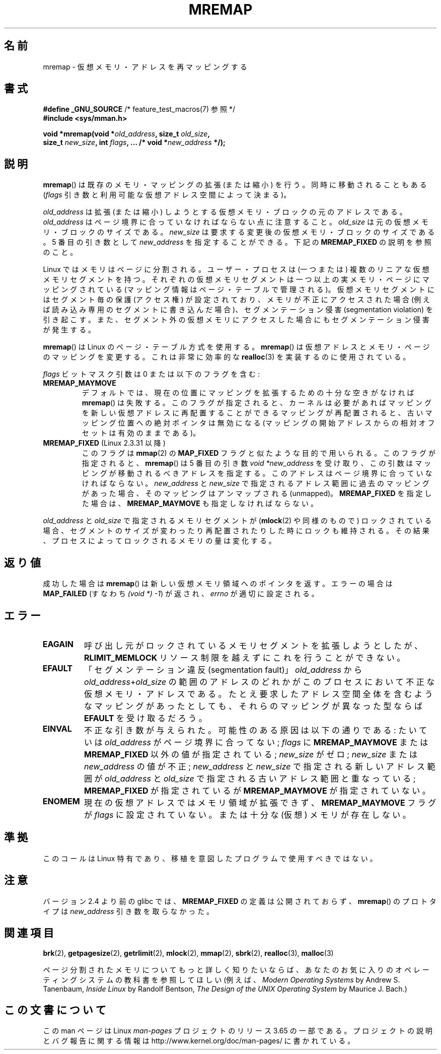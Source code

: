 .\" Copyright (c) 1996 Tom Bjorkholm <tomb@mydata.se>
.\"
.\" %%%LICENSE_START(GPLv2+_DOC_FULL)
.\" This is free documentation; you can redistribute it and/or
.\" modify it under the terms of the GNU General Public License as
.\" published by the Free Software Foundation; either version 2 of
.\" the License, or (at your option) any later version.
.\"
.\" The GNU General Public License's references to "object code"
.\" and "executables" are to be interpreted as the output of any
.\" document formatting or typesetting system, including
.\" intermediate and printed output.
.\"
.\" This manual is distributed in the hope that it will be useful,
.\" but WITHOUT ANY WARRANTY; without even the implied warranty of
.\" MERCHANTABILITY or FITNESS FOR A PARTICULAR PURPOSE.  See the
.\" GNU General Public License for more details.
.\"
.\" You should have received a copy of the GNU General Public
.\" License along with this manual; if not, see
.\" <http://www.gnu.org/licenses/>.
.\" %%%LICENSE_END
.\"
.\" 1996-04-11 Tom Bjorkholm <tomb@mydata.se>
.\"            First version written (1.3.86)
.\" 1996-04-12 Tom Bjorkholm <tomb@mydata.se>
.\"            Update for Linux 1.3.87 and later
.\" 2005-10-11 mtk: Added NOTES for MREMAP_FIXED; revised EINVAL text.
.\"
.\"*******************************************************************
.\"
.\" This file was generated with po4a. Translate the source file.
.\"
.\"*******************************************************************
.\"
.\" Japanese Version Copyright (c) 1997 HANATAKA Shinya
.\"         all rights reserved.
.\" Translated 1997-02-23, HANATAKA Shinya <hanataka@abyss.rim.or.jp>
.\" Updated 2002-11-26, Kentaro Shirakata <argrath@ub32.org>
.\" Updated 2005-10-09, Kentaro Shirakata <argrath@ub32.org>
.\" Updated 2006-04-16, Akihiro MOTOKI <amotoki@dd.iij4u.or.jp>, LDP v2.28
.\" Updated 2012-05-01, Akihiro MOTOKI <amotoki@gmail.com>
.\" Updated 2013-03-26, Akihiro MOTOKI <amotoki@gmail.com>
.\" Updated 2013-07-22, Akihiro MOTOKI <amotoki@gmail.com>
.\"
.TH MREMAP 2 2010\-06\-10 Linux "Linux Programmer's Manual"
.SH 名前
mremap \- 仮想メモリ・アドレスを再マッピングする
.SH 書式
.nf
\fB#define _GNU_SOURCE\fP         /* feature_test_macros(7) 参照 */
.br
\fB#include <sys/mman.h>\fP
.sp
\fBvoid *mremap(void *\fP\fIold_address\fP\fB, size_t \fP\fIold_size\fP\fB,\fP
\fB             size_t \fP\fInew_size\fP\fB, int \fP\fIflags\fP\fB, ... /* void *\fP\fInew_address\fP\fB */);\fP
.fi
.SH 説明
\fBmremap\fP()  は既存のメモリ・マッピングの拡張 (または縮小) を行う。 同時に移動されることもある (\fIflags\fP
引き数と利用可能な仮想アドレス空間によって決まる)。

\fIold_address\fP は拡張 (または縮小) しようとする仮想メモリ・ブロック の元のアドレスである。\fIold_address\fP
はページ境界に合っていなければ ならない点に注意すること。\fIold_size\fP は元の仮想メモリ・ブロックの サイズである。 \fInew_size\fP
は要求する変更後の仮想メモリ・ブロックのサイズである。 5 番目の引き数として \fInew_address\fP を指定することができる。下記の
\fBMREMAP_FIXED\fP の説明を参照のこと。

Linux ではメモリはページに分割される。ユーザー・プロセスは (一つまたは)  複数のリニアな仮想メモリセグメントを持つ。
それぞれの仮想メモリセグメントは一つ以上の実メモリ・ページ にマッピングされている (マッピング情報はページ・テーブルで管理される)。
仮想メモリセグメントにはセグメント毎の保護 (アクセス権) が設定されており、 メモリが不正にアクセスされた場合 (例えば読み込み専用のセグメントに
書き込んだ場合)、セグメンテーション侵害 (segmentation violation) を
引き起こす。また、セグメント外の仮想メモリにアクセスした場合にも セグメンテーション侵害が発生する。

\fBmremap\fP()  は Linux のページ・テーブル方式を使用する。 \fBmremap\fP()
は仮想アドレスとメモリ・ページのマッピングを変更する。これは非常に効率的な \fBrealloc\fP(3)  を実装するのに使用されている。

\fIflags\fP ビットマスク引数は 0 または以下のフラグを含む:
.TP 
\fBMREMAP_MAYMOVE\fP
デフォルトでは、現在の位置にマッピングを拡張するための 十分な空きがなければ \fBmremap\fP()  は失敗する。
このフラグが指定されると、カーネルは必要があればマッピングを 新しい仮想アドレスに再配置することができる
マッピングが再配置されると、古いマッピング位置への絶対ポインタは 無効になる (マッピングの開始アドレスからの相対オフセットは有効のままである)。
.TP 
\fBMREMAP_FIXED\fP (Linux 2.3.31 以降)
このフラグは \fBmmap\fP(2)  の \fBMAP_FIXED\fP フラグと似たような目的で用いられる。 このフラグが指定されると、
\fBmremap\fP()  は 5 番目の引き数 \fIvoid\ *new_address\fP
を受け取り、この引数はマッピングが移動されるべきアドレスを指定する。 このアドレスはページ境界に合っていなければならない。 \fInew_address\fP
と \fInew_size\fP で指定されるアドレス範囲に過去のマッピングがあった場合、 そのマッピングはアンマップされる (unmapped)。
\fBMREMAP_FIXED\fP を指定した場合は、 \fBMREMAP_MAYMOVE\fP も指定しなければならない。
.PP
\fIold_address\fP と \fIold_size\fP で指定されるメモリセグメントが (\fBmlock\fP(2)  や同様のもので)
ロックされている場合、セグメントのサイズが変わったり 再配置されたりした時にロックも維持される。
その結果、プロセスによってロックされるメモリの量は変化する。
.SH 返り値
成功した場合は \fBmremap\fP()  は新しい仮想メモリ領域へのポインタを返す。 エラーの場合は \fBMAP_FAILED\fP (すなわち
\fI(void\ *)\ \-1\fP) が返され、 \fIerrno\fP が適切に設定される。
.SH エラー
.TP 
\fBEAGAIN\fP
呼び出し元がロックされているメモリセグメントを拡張しようとしたが、 \fBRLIMIT_MEMLOCK\fP リソース制限を越えずにこれを行うことができない。
.TP 
\fBEFAULT\fP
「セグメンテーション違反(segmentation fault)」 \fIold_address\fP から
\fIold_address\fP+\fIold_size\fP の 範囲のアドレスのどれかがこのプロセスにおいて不正な仮想メモリ・アドレスである。
たとえ要求したアドレス空間全体を含むようなマッピングがあったとしても、 それらのマッピングが異なった型ならば \fBEFAULT\fP を受け取るだろう。
.TP 
\fBEINVAL\fP
不正な引き数が与えられた。 可能性のある原因は以下の通りである: たいていは \fIold_address\fP がページ境界に 合ってない;
\fIflags\fP に \fBMREMAP_MAYMOVE\fP または \fBMREMAP_FIXED\fP 以外の値が指定されている; \fInew_size\fP
がゼロ; \fInew_size\fP または \fInew_address\fP の値が不正; \fInew_address\fP と \fInew_size\fP
で指定される新しいアドレス範囲が \fIold_address\fP と \fIold_size\fP で指定される古いアドレス範囲と重なっている;
\fBMREMAP_FIXED\fP が指定されているが \fBMREMAP_MAYMOVE\fP が指定されていない。
.TP 
\fBENOMEM\fP
現在の仮想アドレスではメモリ領域が拡張できず、 \fBMREMAP_MAYMOVE\fP フラグが \fIflags\fP に設定されていない。 または十分な
(仮想) メモリが存在しない。
.SH 準拠
.\" 4.2BSD had a (never actually implemented)
.\" .BR mremap (2)
.\" call with completely different semantics.
このコールは Linux 特有であり、移植を意図したプログラムで 使用すべきではない。
.SH 注意
バージョン 2.4 より前の glibc では、 \fBMREMAP_FIXED\fP の定義は公開されておらず、 \fBmremap\fP()  のプロトタイプは
\fInew_address\fP 引き数を取らなかった。
.SH 関連項目
\fBbrk\fP(2), \fBgetpagesize\fP(2), \fBgetrlimit\fP(2), \fBmlock\fP(2), \fBmmap\fP(2),
\fBsbrk\fP(2), \fBrealloc\fP(3), \fBmalloc\fP(3)

ページ分割されたメモリについてもっと詳しく知りたいならば、あなたのお気に入りのオペレーティングシステムの教科書を参照してほしい (例えば、
\fIModern Operating Systems\fP by Andrew S. Tanenbaum, \fIInside Linux\fP by
Randolf Bentson, \fIThe Design of the UNIX Operating System\fP by Maurice
J. Bach.)
.SH この文書について
この man ページは Linux \fIman\-pages\fP プロジェクトのリリース 3.65 の一部
である。プロジェクトの説明とバグ報告に関する情報は
http://www.kernel.org/doc/man\-pages/ に書かれている。
